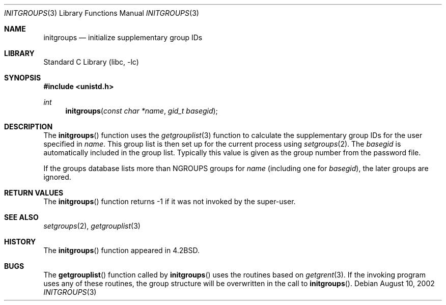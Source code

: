 .\"	$NetBSD: initgroups.3,v 1.15 2003/08/07 16:42:51 agc Exp $
.\"
.\" Copyright (c) 1983, 1991, 1993
.\"	The Regents of the University of California.  All rights reserved.
.\"
.\" Redistribution and use in source and binary forms, with or without
.\" modification, are permitted provided that the following conditions
.\" are met:
.\" 1. Redistributions of source code must retain the above copyright
.\"    notice, this list of conditions and the following disclaimer.
.\" 2. Redistributions in binary form must reproduce the above copyright
.\"    notice, this list of conditions and the following disclaimer in the
.\"    documentation and/or other materials provided with the distribution.
.\" 3. Neither the name of the University nor the names of its contributors
.\"    may be used to endorse or promote products derived from this software
.\"    without specific prior written permission.
.\"
.\" THIS SOFTWARE IS PROVIDED BY THE REGENTS AND CONTRIBUTORS ``AS IS'' AND
.\" ANY EXPRESS OR IMPLIED WARRANTIES, INCLUDING, BUT NOT LIMITED TO, THE
.\" IMPLIED WARRANTIES OF MERCHANTABILITY AND FITNESS FOR A PARTICULAR PURPOSE
.\" ARE DISCLAIMED.  IN NO EVENT SHALL THE REGENTS OR CONTRIBUTORS BE LIABLE
.\" FOR ANY DIRECT, INDIRECT, INCIDENTAL, SPECIAL, EXEMPLARY, OR CONSEQUENTIAL
.\" DAMAGES (INCLUDING, BUT NOT LIMITED TO, PROCUREMENT OF SUBSTITUTE GOODS
.\" OR SERVICES; LOSS OF USE, DATA, OR PROFITS; OR BUSINESS INTERRUPTION)
.\" HOWEVER CAUSED AND ON ANY THEORY OF LIABILITY, WHETHER IN CONTRACT, STRICT
.\" LIABILITY, OR TORT (INCLUDING NEGLIGENCE OR OTHERWISE) ARISING IN ANY WAY
.\" OUT OF THE USE OF THIS SOFTWARE, EVEN IF ADVISED OF THE POSSIBILITY OF
.\" SUCH DAMAGE.
.\"
.\"     @(#)initgroups.3	8.1 (Berkeley) 6/4/93
.\"
.Dd August 10, 2002
.Dt INITGROUPS 3
.Os
.Sh NAME
.Nm initgroups
.Nd initialize supplementary group IDs
.Sh LIBRARY
.Lb libc
.Sh SYNOPSIS
.In unistd.h
.Ft int
.Fn initgroups "const char *name" "gid_t basegid"
.Sh DESCRIPTION
The
.Fn initgroups
function
uses the
.Xr getgrouplist 3
function to calculate the supplementary group IDs for the user
specified in
.Fa name .
This group list is then set up for the current process using
.Xr setgroups 2 .
The
.Fa basegid
is automatically included in the group list.
Typically this value is given as
the group number from the password file.
.Pp
If the groups database lists more than
.Ev NGROUPS
groups for
.Fa name
(including one for
.Fa basegid ) ,
the later groups are ignored.
.Sh RETURN VALUES
The
.Fn initgroups
function
returns \-1 if it was not invoked by the super-user.
.Sh SEE ALSO
.Xr setgroups 2 ,
.Xr getgrouplist 3
.Sh HISTORY
The
.Fn initgroups
function appeared in
.Bx 4.2 .
.Sh BUGS
The
.Fn getgrouplist
function called by
.Fn initgroups
uses the routines based on
.Xr getgrent 3 .
If the invoking program uses any of these routines,
the group structure will
be overwritten in the call to
.Fn initgroups .
